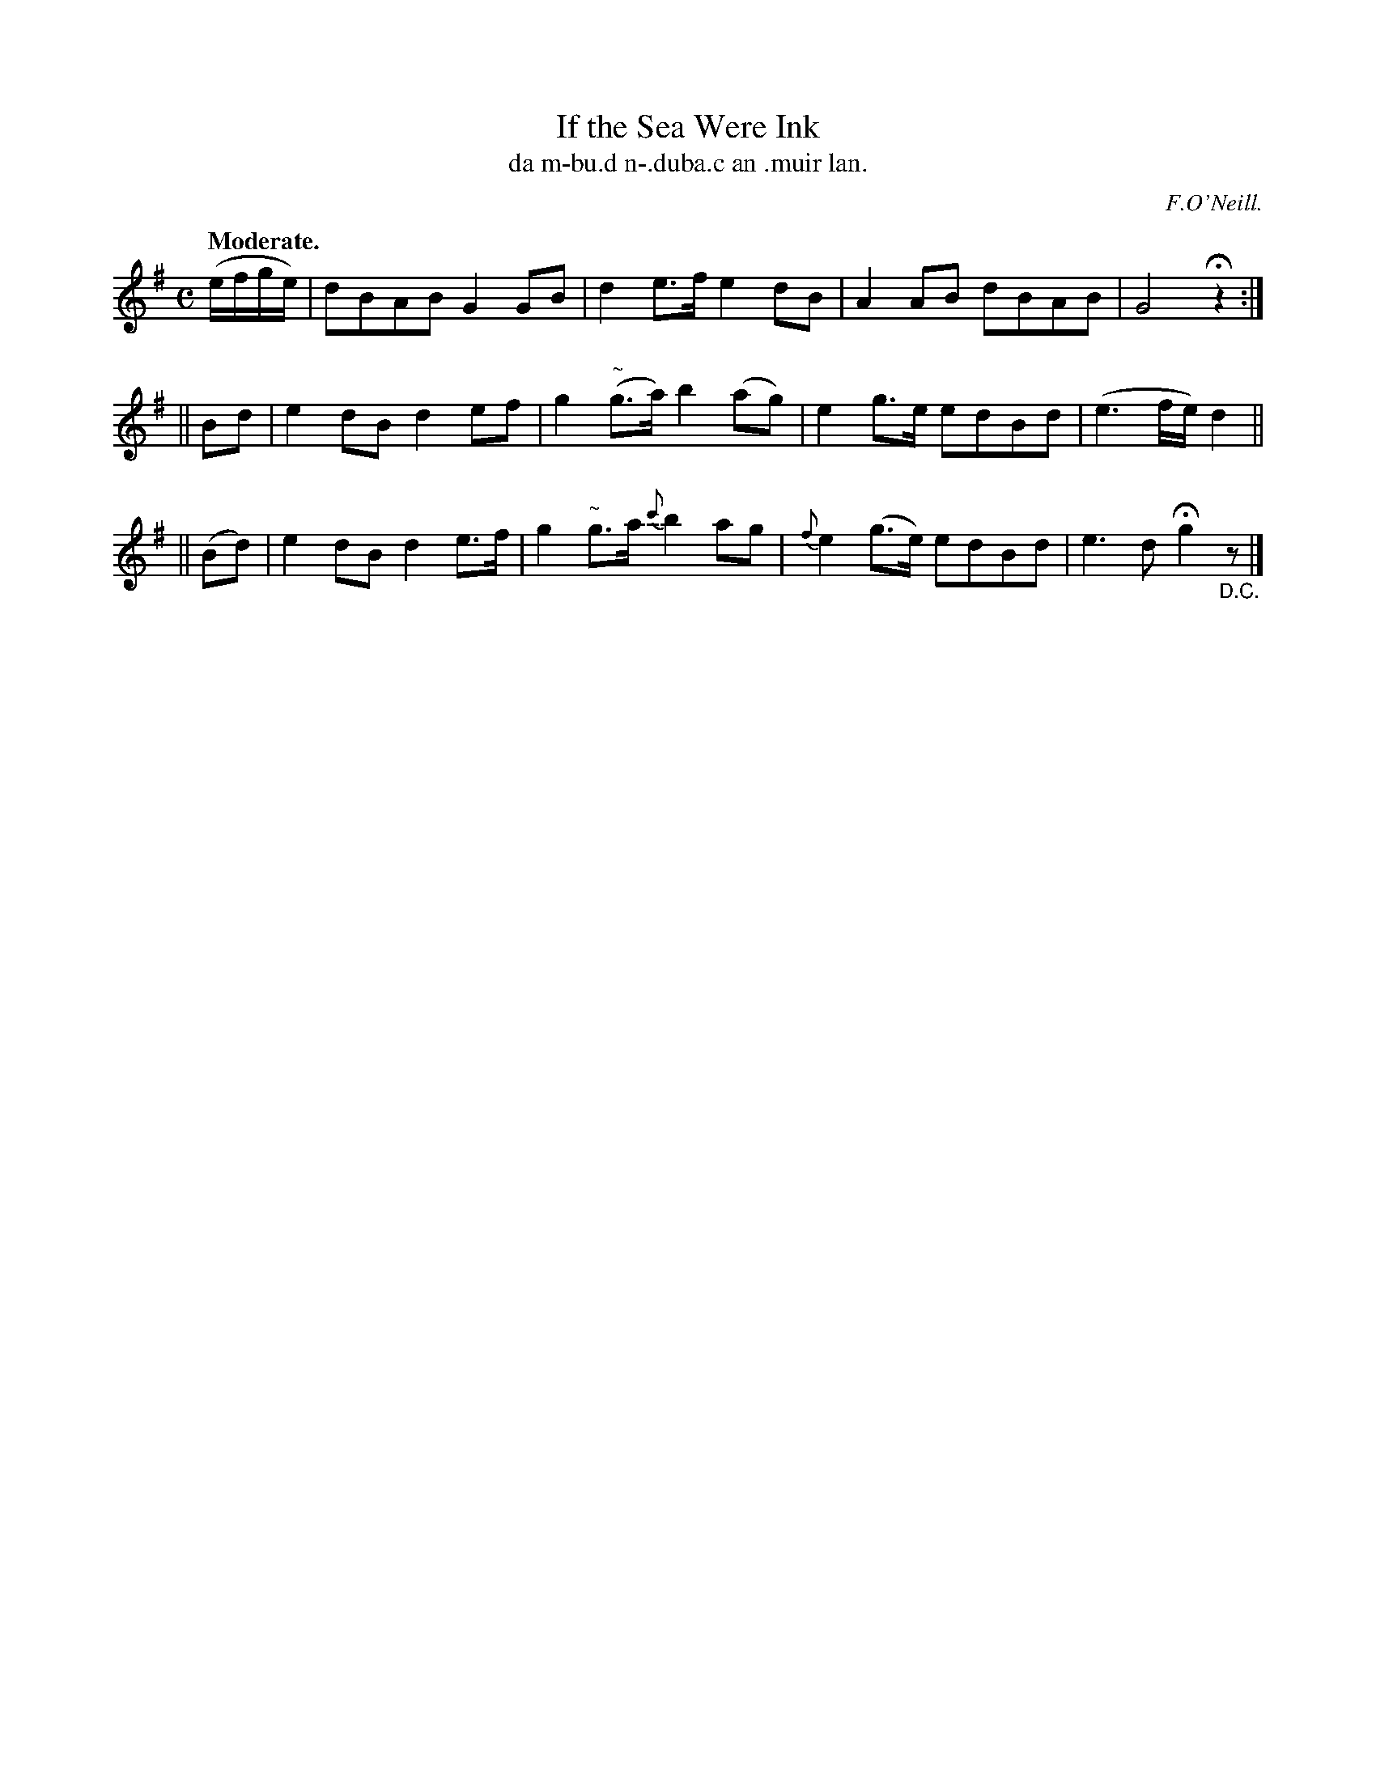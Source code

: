 X: 552
T: If the Sea Were Ink
T: da m-bu\.d n-\.duba.c an \.muir lan.
R: reel, air
%S: s:3 b:12(4+4+4)
B: O'Neill's 1850 #552
O: F.O'Neill.
Z: J.B. Walsh (walsh@math.ubc.ca)
N: It's not clear whether this tune should be played 16 or 20 bars.
Q: "Moderate."
M: C
L: 1/8
K: G
(e/f/g/e/) | dBAB G2GB | d2e>f e2dB | A2AB dBAB | G4 Hz2 :|
|| Bd   | e2dB d2ef  | g2"~"(g>a)   b2(ag) |    e2 g>e  edBd | (e3f/e/) d2 ||
|| (Bd) | e2dB d2e>f | g2"~ "g>a {c'}b2ag  | {f}e2(g>e) edBd | e3d Hg2 "_D.C."z|]
